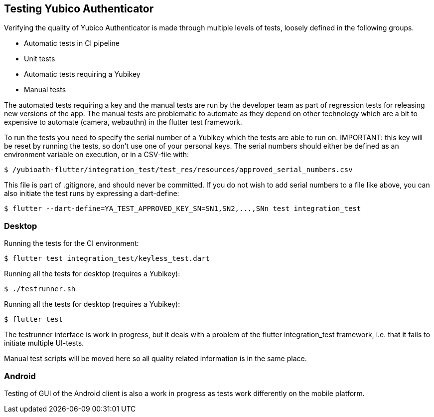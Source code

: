 == Testing Yubico Authenticator

Verifying the quality of Yubico Authenticator is made through multiple levels of tests, loosely
defined in the following groups.

* Automatic tests in CI pipeline
* Unit tests
* Automatic tests requiring a Yubikey
* Manual tests

The automated tests requiring a key and the manual tests are run by the developer team as part of
regression tests for releasing new versions of the app. The manual tests are problematic to automate
as they depend on other technology which are a bit to expensive to automate (camera, webauthn) in
the flutter test framework.

To run the tests you need to specify the serial number of a Yubikey which the tests are able to run
on. IMPORTANT: this key will be reset by running the tests, so don't use one of your personal keys. The serial numbers should
either be defined as an environment variable on execution, or in a CSV-file with:

    $ /yubioath-flutter/integration_test/test_res/resources/approved_serial_numbers.csv

This file is part of .gitignore, and should never be committed. If you do not wish to add serial
numbers to a file like above, you can also initiate the test runs by expressing a dart-define:

    $ flutter --dart-define=YA_TEST_APPROVED_KEY_SN=SN1,SN2,...,SNn test integration_test

=== Desktop
Running the tests for the CI environment:

    $ flutter test integration_test/keyless_test.dart

Running all the tests for desktop (requires a Yubikey):

    $ ./testrunner.sh

Running all the tests for desktop (requires a Yubikey):

    $ flutter test

The testrunner interface is work in progress, but it deals with a problem of the flutter
integration_test framework, i.e. that it fails to initiate multiple UI-tests.

Manual test scripts will be moved here so all quality related information is in the same place.

=== Android

Testing of GUI of the Android client is also a work in progress as tests work differently on the
mobile platform.
